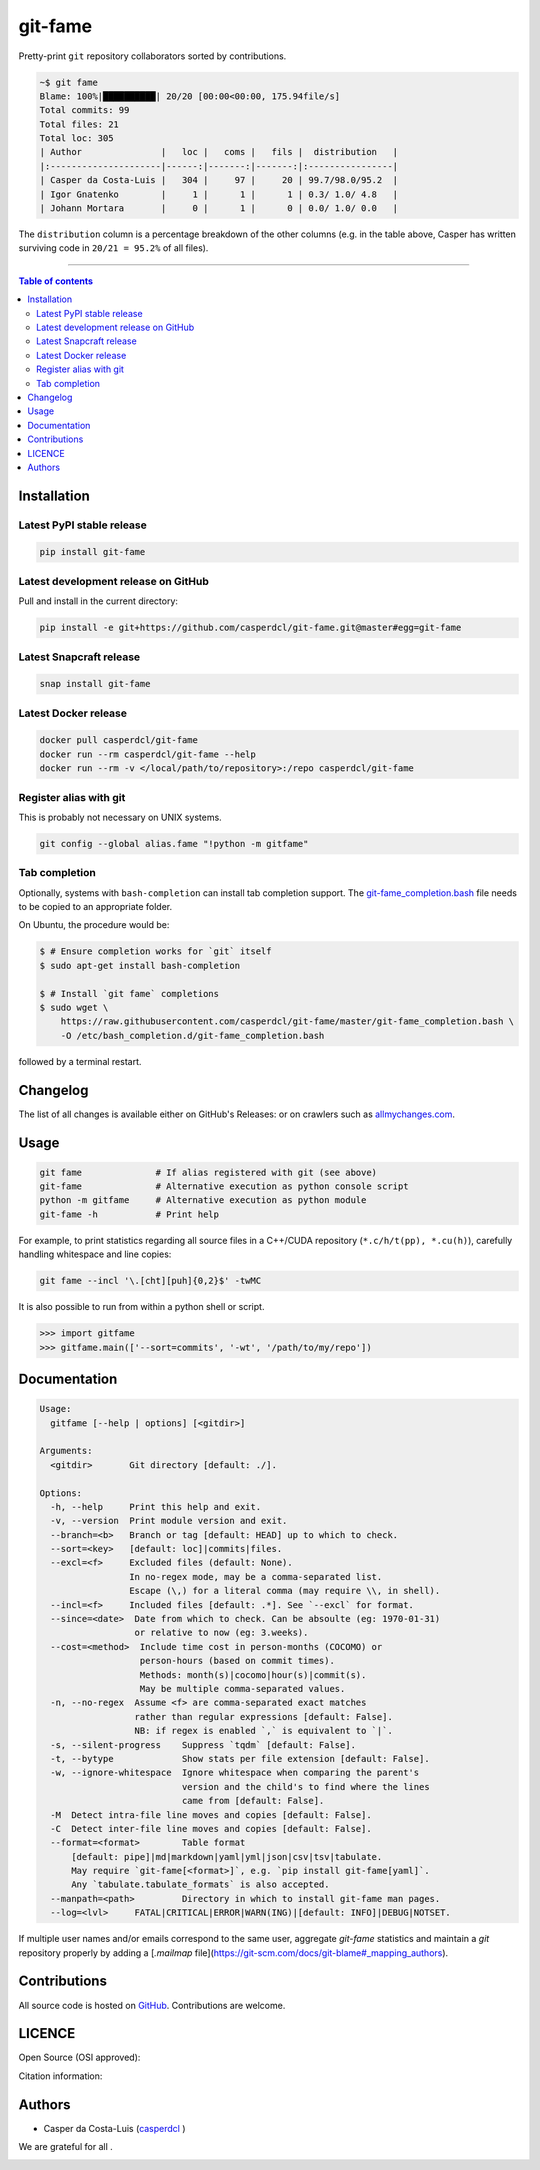 git-fame
========

Pretty-print ``git`` repository collaborators sorted by contributions.

|PyPI-Versions| |PyPI-Status| |Docker| |Snapcraft|

|Build-Status| |Coverage-Status| |Branch-Coverage-Status| |Codacy-Grade| |Libraries-Rank| |PyPI-Downloads|

|DOI-URI| |LICENCE| |OpenHub-Status| |Gift-Casper|

.. code:: sh

    ~$ git fame
    Blame: 100%|██████████| 20/20 [00:00<00:00, 175.94file/s]
    Total commits: 99
    Total files: 21
    Total loc: 305
    | Author               |   loc |   coms |   fils |  distribution   |
    |:---------------------|------:|-------:|-------:|:----------------|
    | Casper da Costa-Luis |   304 |     97 |     20 | 99.7/98.0/95.2  |
    | Igor Gnatenko        |     1 |      1 |      1 | 0.3/ 1.0/ 4.8   |
    | Johann Mortara       |     0 |      1 |      0 | 0.0/ 1.0/ 0.0   |

The ``distribution`` column is a percentage breakdown of the other columns
(e.g. in the table above, Casper has written surviving code in
``20/21 = 95.2%`` of all files).

------------------------------------------

.. contents:: Table of contents
   :backlinks: top
   :local:


Installation
------------

Latest PyPI stable release
~~~~~~~~~~~~~~~~~~~~~~~~~~

|PyPI-Status| |PyPI-Downloads| |Libraries-Dependents|

.. code:: sh

    pip install git-fame

Latest development release on GitHub
~~~~~~~~~~~~~~~~~~~~~~~~~~~~~~~~~~~~

|GitHub-Status| |GitHub-Stars| |GitHub-Commits| |GitHub-Forks| |GitHub-Updated|

Pull and install in the current directory:

.. code:: sh

    pip install -e git+https://github.com/casperdcl/git-fame.git@master#egg=git-fame

Latest Snapcraft release
~~~~~~~~~~~~~~~~~~~~~~~~

|Snapcraft|

.. code:: sh

    snap install git-fame

Latest Docker release
~~~~~~~~~~~~~~~~~~~~~

|Docker|

.. code:: sh

    docker pull casperdcl/git-fame
    docker run --rm casperdcl/git-fame --help
    docker run --rm -v </local/path/to/repository>:/repo casperdcl/git-fame

Register alias with git
~~~~~~~~~~~~~~~~~~~~~~~

This is probably not necessary on UNIX systems.

.. code:: sh

    git config --global alias.fame "!python -m gitfame"

Tab completion
~~~~~~~~~~~~~~

Optionally, systems with ``bash-completion`` can install tab completion
support. The
`git-fame_completion.bash <https://raw.githubusercontent.com/casperdcl/git-fame/master/git-fame_completion.bash>`__
file needs to be copied to an appropriate folder.

On Ubuntu, the procedure would be:

.. code:: sh

    $ # Ensure completion works for `git` itself
    $ sudo apt-get install bash-completion

    $ # Install `git fame` completions
    $ sudo wget \
        https://raw.githubusercontent.com/casperdcl/git-fame/master/git-fame_completion.bash \
        -O /etc/bash_completion.d/git-fame_completion.bash

followed by a terminal restart.


Changelog
---------

The list of all changes is available either on GitHub's Releases:
|GitHub-Status| or on crawlers such as
`allmychanges.com <https://allmychanges.com/p/python/git-fame/>`_.


Usage
-----

.. code:: sh

    git fame              # If alias registered with git (see above)
    git-fame              # Alternative execution as python console script
    python -m gitfame     # Alternative execution as python module
    git-fame -h           # Print help

For example, to print statistics regarding all source files in a C++/CUDA
repository (``*.c/h/t(pp), *.cu(h)``), carefully handling whitespace and line
copies:

.. code:: sh

    git fame --incl '\.[cht][puh]{0,2}$' -twMC

It is also possible to run from within a python shell or script.

.. code:: python

    >>> import gitfame
    >>> gitfame.main(['--sort=commits', '-wt', '/path/to/my/repo'])


Documentation
-------------

|PyPI-Versions| |README-Hits|

.. code:: sh

    Usage:
      gitfame [--help | options] [<gitdir>]

    Arguments:
      <gitdir>       Git directory [default: ./].

    Options:
      -h, --help     Print this help and exit.
      -v, --version  Print module version and exit.
      --branch=<b>   Branch or tag [default: HEAD] up to which to check.
      --sort=<key>   [default: loc]|commits|files.
      --excl=<f>     Excluded files (default: None).
                     In no-regex mode, may be a comma-separated list.
                     Escape (\,) for a literal comma (may require \\, in shell).
      --incl=<f>     Included files [default: .*]. See `--excl` for format.
      --since=<date>  Date from which to check. Can be absoulte (eg: 1970-01-31)
                      or relative to now (eg: 3.weeks).
      --cost=<method>  Include time cost in person-months (COCOMO) or
                       person-hours (based on commit times).
                       Methods: month(s)|cocomo|hour(s)|commit(s).
                       May be multiple comma-separated values.
      -n, --no-regex  Assume <f> are comma-separated exact matches
                      rather than regular expressions [default: False].
                      NB: if regex is enabled `,` is equivalent to `|`.
      -s, --silent-progress    Suppress `tqdm` [default: False].
      -t, --bytype             Show stats per file extension [default: False].
      -w, --ignore-whitespace  Ignore whitespace when comparing the parent's
                               version and the child's to find where the lines
                               came from [default: False].
      -M  Detect intra-file line moves and copies [default: False].
      -C  Detect inter-file line moves and copies [default: False].
      --format=<format>        Table format
          [default: pipe]|md|markdown|yaml|yml|json|csv|tsv|tabulate.
          May require `git-fame[<format>]`, e.g. `pip install git-fame[yaml]`.
          Any `tabulate.tabulate_formats` is also accepted.
      --manpath=<path>         Directory in which to install git-fame man pages.
      --log=<lvl>     FATAL|CRITICAL|ERROR|WARN(ING)|[default: INFO]|DEBUG|NOTSET.


If multiple user names and/or emails correspond to the same user, aggregate
`git-fame` statistics and maintain a `git` repository properly by adding a
[`.mailmap` file](https://git-scm.com/docs/git-blame#_mapping_authors).

Contributions
-------------

|GitHub-Commits| |GitHub-Issues| |GitHub-PRs| |OpenHub-Status|

All source code is hosted on `GitHub <https://github.com/casperdcl/git-fame>`__.
Contributions are welcome.


LICENCE
-------

Open Source (OSI approved): |LICENCE|

Citation information: |DOI-URI|


Authors
-------

|OpenHub-Status|

- Casper da Costa-Luis (`casperdcl <https://github.com/casperdcl>`__ |Gift-Casper|)

We are grateful for all |GitHub-Contributions|.

|README-Hits|

.. |Build-Status| image:: https://img.shields.io/travis/casperdcl/git-fame/master.svg?logo=travis
   :target: https://travis-ci.org/casperdcl/git-fame
.. |Coverage-Status| image:: https://coveralls.io/repos/casperdcl/git-fame/badge.svg?branch=master
   :target: https://coveralls.io/github/casperdcl/git-fame
.. |Branch-Coverage-Status| image:: https://codecov.io/gh/casperdcl/git-fame/branch/master/graph/badge.svg
   :target: https://codecov.io/gh/casperdcl/git-fame
.. |Codacy-Grade| image:: https://api.codacy.com/project/badge/Grade/bde789ee0e57491eb2bb8609bd4190c3
   :target: https://www.codacy.com/app/casper-dcl/git-fame/dashboard
.. |GitHub-Status| image:: https://img.shields.io/github/tag/casperdcl/git-fame.svg?maxAge=86400&logo=github&logoColor=white
   :target: https://github.com/casperdcl/git-fame/releases
.. |GitHub-Forks| image:: https://img.shields.io/github/forks/casperdcl/git-fame.svg?logo=github&logoColor=white
   :target: https://github.com/casperdcl/git-fame/network
.. |GitHub-Stars| image:: https://img.shields.io/github/stars/casperdcl/git-fame.svg?logo=github&logoColor=white
   :target: https://github.com/casperdcl/git-fame/stargazers
.. |GitHub-Commits| image:: https://img.shields.io/github/commit-activity/y/casperdcl/git-fame.svg?logo=git&logoColor=white
   :target: https://github.com/casperdcl/git-fame/graphs/commit-activity
.. |GitHub-Issues| image:: https://img.shields.io/github/issues-closed/casperdcl/git-fame.svg?logo=github&logoColor=white
   :target: https://github.com/casperdcl/git-fame/issues
.. |GitHub-PRs| image:: https://img.shields.io/github/issues-pr-closed/casperdcl/git-fame.svg?logo=github&logoColor=white
   :target: https://github.com/casperdcl/git-fame/pulls
.. |GitHub-Contributions| image:: https://img.shields.io/github/contributors/casperdcl/git-fame.svg?logo=github&logoColor=white
   :target: https://github.com/casperdcl/git-fame/graphs/contributors
.. |GitHub-Updated| image:: https://img.shields.io/github/last-commit/casperdcl/git-fame/master.svg?logo=github&logoColor=white&label=pushed
   :target: https://github.com/casperdcl/git-fame/pulse
.. |Gift-Casper| image:: https://img.shields.io/badge/gift-donate-dc10ff.svg
   :target: https://caspersci.uk.to/donate.html
.. |PyPI-Status| image:: https://img.shields.io/pypi/v/git-fame.svg
   :target: https://pypi.org/project/git-fame
.. |PyPI-Downloads| image:: https://img.shields.io/pypi/dm/git-fame.svg?label=pypi%20downloads&logo=python&logoColor=white
   :target: https://pypi.org/project/git-fame
.. |PyPI-Versions| image:: https://img.shields.io/pypi/pyversions/git-fame.svg?logo=python&logoColor=white
   :target: https://pypi.org/project/git-fame
.. |Snapcraft| image:: https://img.shields.io/badge/snap-install-82BEA0.svg?logo=snapcraft
   :target: https://snapcraft.io/git-fame
.. |Docker| image:: https://img.shields.io/badge/docker-pull-blue.svg?logo=docker
   :target: https://hub.docker.com/r/casperdcl/git-fame
.. |Libraries-Rank| image:: https://img.shields.io/librariesio/sourcerank/pypi/git-fame.svg?logo=koding&logoColor=white
   :target: https://libraries.io/pypi/git-fame
.. |Libraries-Dependents| image:: https://img.shields.io/librariesio/dependent-repos/pypi/git-fame.svg?logo=koding&logoColor=white
    :target: https://github.com/casperdcl/git-fame/network/dependents
.. |OpenHub-Status| image:: https://www.openhub.net/p/git-fame/widgets/project_thin_badge?format=gif
   :target: https://www.openhub.net/p/git-fame?ref=Thin+badge
.. |LICENCE| image:: https://img.shields.io/pypi/l/git-fame.svg
   :target: https://raw.githubusercontent.com/casperdcl/git-fame/master/LICENCE
.. |DOI-URI| image:: https://img.shields.io/badge/DOI-10.5281/zenodo.2544975-blue.svg
   :target: https://doi.org/10.5281/zenodo.2544975
.. |README-Hits| image:: https://caspersci.uk.to/cgi-bin/hits.cgi?q=git-fame&style=social&r=https://github.com/casperdcl/git-fame
   :target: https://caspersci.uk.to/cgi-bin/hits.cgi?q=git-fame&a=plot&r=https://github.com/casperdcl/git-fame&style=social

